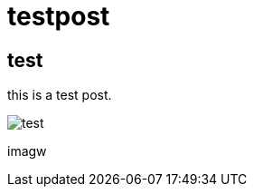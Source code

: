 = testpost

== test

this is a test post.

image::https://cloud.githubusercontent.com/assets/904929/21228887/e79db59c-c322-11e6-952b-3fc43c2b8690.png[test]
imagw::